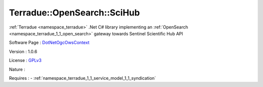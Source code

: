 .. _namespace_terradue_1_1_open_search_1_1_sci_hub:

Terradue::OpenSearch::SciHub
----------------------------



.. uml::

  !include includes/skins.iuml
  skinparam backgroundColor #FFFFFF
  skinparam componentStyle uml2
  !include source/namespaces/namespace_terradue_1_1_open_search_1_1_sci_hub.iuml

:ref:`Terradue <namespace_terradue>` .Net C# library implementing an :ref:`OpenSearch <namespace_terradue_1_1_open_search>` gateway towards Sentinel Scientific Hub API

Software Page : `DotNetOgcOwsContext <https://github.com/Terradue/DotNetOgcOwsContext>`_

Version : 1.0.6


License : `GPLv3 <https://github.com/Terradue/DotNetOgcOwsContext/blob/master/LICENSE>`_

Nature : 



Requires :
- :ref:`namespace_terradue_1_1_service_model_1_1_syndication`

